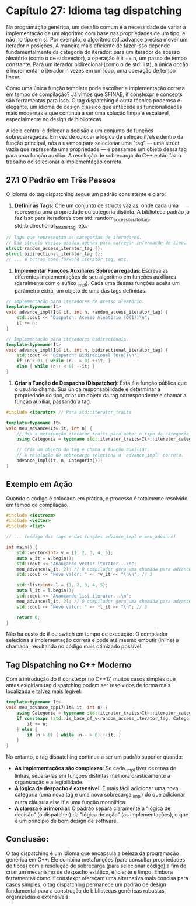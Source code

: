 * Capítulo 27: Idioma tag dispatching

Na programação genérica, um desafio comum é a necessidade de variar a implementação de um algoritmo com base nas propriedades de um tipo, e não no tipo em si. Por exemplo, o algoritmo std::advance precisa mover um iterador n posições. A maneira mais eficiente de fazer isso depende fundamentalmente da categoria do iterador: para um iterador de acesso aleatório (como o de std::vector), a operação é it += n, um passo de tempo constante. Para um iterador bidirecional (como o de std::list), a única opção é incrementar o iterador n vezes em um loop, uma operação de tempo linear.

Como uma única função template pode escolher a implementação correta em tempo de compilação? Já vimos que SFINAE, if constexpr e concepts são ferramentas para isso. O tag dispatching é outra técnica poderosa e elegante, um idioma de design clássico que antecede as funcionalidades mais modernas e que continua a ser uma solução limpa e escalável, especialmente no design de bibliotecas.

A ideia central é delegar a decisão a um conjunto de funções sobrecarregadas. Em vez de colocar a lógica de seleção if/else dentro da função principal, nós a usamos para selecionar uma "tag" — uma struct vazia que representa uma propriedade — e passamos um objeto dessa tag para uma função auxiliar. A resolução de sobrecarga do C++ então faz o trabalho de selecionar a implementação correta.

** 27.1 O Padrão em Três Passos

O idioma do tag dispatching segue um padrão consistente e claro:

  1. *Definir as Tags*: Crie um conjunto de structs vazias, onde cada uma representa uma propriedade ou categoria distinta. A biblioteca padrão já faz isso para iteradores com std::random_access_iterator_tag, std::bidirectional_iterator_tag, etc.

#+begin_src cpp
// Tags que representam as categorias de iteradores.
// São structs vazias usadas apenas para carregar informação de tipo.
struct random_access_iterator_tag {};
struct bidirectional_iterator_tag {};
// ... e outras como forward_iterator_tag, etc.
#+end_src

  2. *Implementar Funções Auxiliares Sobrecarregadas*: Escreva as diferentes implementações do seu algoritmo em funções auxiliares (geralmente com o sufixo _impl). Cada uma dessas funções aceita um parâmetro extra: um objeto de uma das tags definidas.
#+begin_src cpp
// Implementação para iteradores de acesso aleatório.
template<typename It>
void advance_impl(It& it, int n, random_access_iterator_tag) {
    std::cout << "Dispatch: Acesso Aleatório (O(1))\n";
    it += n;
}

// Implementação para iteradores bidirecionais.
template<typename It>
void advance_impl(It& it, int n, bidirectional_iterator_tag) {
    std::cout << "Dispatch: Bidirecional (O(n))\n";
    if (n > 0) { while (n-- > 0) ++it; }
    else { while (n++ < 0) --it; }
}
#+end_src

  3. *Criar a Função de Despacho (Dispatcher)*: Esta é a função pública que o usuário chama. Sua única responsabilidade é determinar a propriedade do tipo, criar um objeto da tag correspondente e chamar a função auxiliar, passando a tag.

#+begin_src cpp
#include <iterator> // Para std::iterator_traits

template<typename It>
void meu_advance(It& it, int n) {
    // Usa a metafunção iterator_traits para obter o tipo da categoria.
    using Categoria = typename std::iterator_traits<It>::iterator_category;
    
    // Cria um objeto da tag e chama a função auxiliar.
    // A resolução de sobrecarga seleciona a 'advance_impl' correta.
    advance_impl(it, n, Categoria{});
}
#+end_src

** Exemplo em Ação

Quando o código é colocado em prática, o processo é totalmente resolvido em tempo de compilação.

#+begin_src cpp
#include <iostream>
#include <vector>
#include <list>

// ... (código das tags e das funções advance_impl e meu_advance)

int main() {
    std::vector<int> v = {1, 2, 3, 4, 5};
    auto v_it = v.begin();
    std::cout << "Avançando vector iterator...\n";
    meu_advance(v_it, 2); // O compilador gera uma chamada para advance_impl com random_access_iterator_tag
    std::cout << "Novo valor: " << *v_it << "\n\n"; // 3

    std::list<int> l = {1, 2, 3, 4, 5};
    auto l_it = l.begin();
    std::cout << "Avançando list iterator...\n";
    meu_advance(l_it, 2); // O compilador gera uma chamada para advance_impl com bidirectional_iterator_tag
    std::cout << "Novo valor: " << *l_it << "\n"; // 3
    
    return 0;
}
#+end_src

Não há custo de if ou switch em tempo de execução. O compilador seleciona a implementação correta e pode até mesmo embutir (inline) a chamada, resultando no código mais otimizado possível.

** Tag Dispatching no C++ Moderno

Com a introdução do if constexpr no C++17, muitos casos simples que antes exigiriam tag dispatching podem ser resolvidos de forma mais localizada e talvez mais legível:

#+begin_src cpp
template<typename It>
void meu_advance_cpp17(It& it, int n) {
    using Categoria = typename std::iterator_traits<It>::iterator_category;
    if constexpr (std::is_base_of_v<random_access_iterator_tag, Categoria>) {
        it += n;
    } else {
        if (n > 0) { while (n-- > 0) ++it; }
    }
}
#+end_src

No entanto, o tag dispatching continua a ser um padrão superior quando:

  - *As implementações são complexas*: Se cada _impl tiver dezenas de linhas, separá-las em funções distintas melhora drasticamente a organização e a legibilidade.
  - *A lógica de despacho é extensível*: É mais fácil adicionar uma nova categoria (uma nova tag e uma nova sobrecarga _impl) do que adicionar outra cláusula else if a uma função monolítica.
  - *A clareza é primordial*: O padrão separa claramente a "lógica de decisão" (o dispatcher) da "lógica de ação" (as implementações), o que é um princípio de bom design de software.

** Conclusão:

O tag dispatching é um idioma que encapsula a beleza da programação genérica em C++. Ele combina metafunções (para consultar propriedades de tipos) com a resolução de sobrecarga (para selecionar código) a fim de criar um mecanismo de despacho estático, eficiente e limpo. Embora ferramentas como if constexpr ofereçam uma alternativa mais concisa para casos simples, o tag dispatching permanece um padrão de design fundamental para a construção de bibliotecas genéricas robustas, organizadas e extensíveis.
